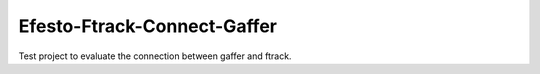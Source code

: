 Efesto-Ftrack-Connect-Gaffer
============================

Test project to evaluate the connection between gaffer and ftrack.
